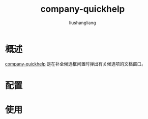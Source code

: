# -*- coding:utf-8-*-
#+TITLE: company-quickhelp
#+AUTHOR: liushangliang
#+EMAIL: phenix3443+github@gmail.com

* 概述
  [[https://github.com/expez/company-quickhelp][company-quickhelp]] 是在补全候选框闲置时弹出有关候选项的文档窗口。

* 配置

* 使用
